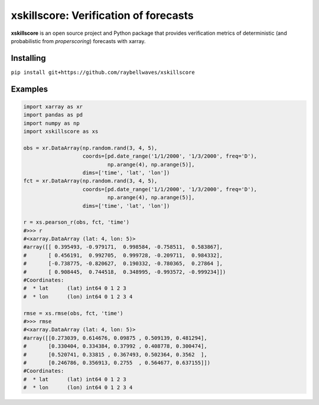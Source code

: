 xskillscore: Verification of forecasts
======================================

.. image:: https://travis-ci.org/raybellwaves/xskillscore.svg?branch=master
   :target: https://travis-ci.org/raybellwaves/xskillscore

**xskillscore** is an open source project and Python package that provides verification metrics of deterministic (and probabilistic from `properscoring`) forecasts with xarray.

Installing
----------

``pip install git+https://github.com/raybellwaves/xskillscore``

Examples
--------

.. code-block:: python

   import xarray as xr
   import pandas as pd
   import numpy as np
   import xskillscore as xs

   obs = xr.DataArray(np.random.rand(3, 4, 5),
                      coords=[pd.date_range('1/1/2000', '1/3/2000', freq='D'),
                              np.arange(4), np.arange(5)],
                      dims=['time', 'lat', 'lon'])
   fct = xr.DataArray(np.random.rand(3, 4, 5),
                      coords=[pd.date_range('1/1/2000', '1/3/2000', freq='D'),
                              np.arange(4), np.arange(5)],
                      dims=['time', 'lat', 'lon'])

   r = xs.pearson_r(obs, fct, 'time')
   #>>> r
   #<xarray.DataArray (lat: 4, lon: 5)>
   #array([[ 0.395493, -0.979171,  0.998584, -0.758511,  0.583867],
   #       [ 0.456191,  0.992705,  0.999728, -0.209711,  0.984332],
   #       [-0.738775, -0.820627,  0.190332, -0.780365,  0.27864 ],
   #       [ 0.908445,  0.744518,  0.348995, -0.993572, -0.999234]])
   #Coordinates:
   #  * lat      (lat) int64 0 1 2 3
   #  * lon      (lon) int64 0 1 2 3 4

   rmse = xs.rmse(obs, fct, 'time')
   #>>> rmse
   #<xarray.DataArray (lat: 4, lon: 5)>
   #array([[0.273039, 0.614676, 0.09875 , 0.509139, 0.481294],
   #       [0.330404, 0.334384, 0.37992 , 0.408778, 0.300474],
   #       [0.520741, 0.33815 , 0.367493, 0.502364, 0.3562  ],
   #       [0.246786, 0.356913, 0.2755  , 0.564677, 0.637155]])
   #Coordinates:
   #  * lat      (lat) int64 0 1 2 3
   #  * lon      (lon) int64 0 1 2 3 4
